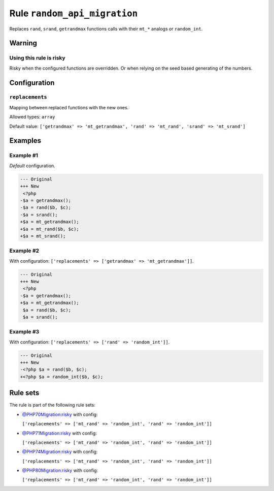 =============================
Rule ``random_api_migration``
=============================

Replaces ``rand``, ``srand``, ``getrandmax`` functions calls with their ``mt_*``
analogs or ``random_int``.

Warning
-------

Using this rule is risky
~~~~~~~~~~~~~~~~~~~~~~~~

Risky when the configured functions are overridden. Or when relying on the seed
based generating of the numbers.

Configuration
-------------

``replacements``
~~~~~~~~~~~~~~~~

Mapping between replaced functions with the new ones.

Allowed types: ``array``

Default value: ``['getrandmax' => 'mt_getrandmax', 'rand' => 'mt_rand', 'srand' => 'mt_srand']``

Examples
--------

Example #1
~~~~~~~~~~

*Default* configuration.

.. code-block:: diff

   --- Original
   +++ New
    <?php
   -$a = getrandmax();
   -$a = rand($b, $c);
   -$a = srand();
   +$a = mt_getrandmax();
   +$a = mt_rand($b, $c);
   +$a = mt_srand();

Example #2
~~~~~~~~~~

With configuration: ``['replacements' => ['getrandmax' => 'mt_getrandmax']]``.

.. code-block:: diff

   --- Original
   +++ New
    <?php
   -$a = getrandmax();
   +$a = mt_getrandmax();
    $a = rand($b, $c);
    $a = srand();

Example #3
~~~~~~~~~~

With configuration: ``['replacements' => ['rand' => 'random_int']]``.

.. code-block:: diff

   --- Original
   +++ New
   -<?php $a = rand($b, $c);
   +<?php $a = random_int($b, $c);

Rule sets
---------

The rule is part of the following rule sets:

- `@PHP70Migration:risky <./../../ruleSets/PHP70MigrationRisky.rst>`_ with config:

  ``['replacements' => ['mt_rand' => 'random_int', 'rand' => 'random_int']]``

- `@PHP71Migration:risky <./../../ruleSets/PHP71MigrationRisky.rst>`_ with config:

  ``['replacements' => ['mt_rand' => 'random_int', 'rand' => 'random_int']]``

- `@PHP74Migration:risky <./../../ruleSets/PHP74MigrationRisky.rst>`_ with config:

  ``['replacements' => ['mt_rand' => 'random_int', 'rand' => 'random_int']]``

- `@PHP80Migration:risky <./../../ruleSets/PHP80MigrationRisky.rst>`_ with config:

  ``['replacements' => ['mt_rand' => 'random_int', 'rand' => 'random_int']]``



